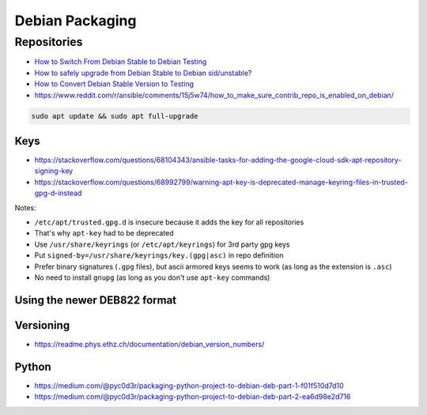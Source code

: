 
================
Debian Packaging
================

Repositories
############
* `How to Switch From Debian Stable to Debian Testing <https://www.makeuseof.com/switch-from-debian-stable-to-testing/>`_
* `How to safely upgrade from Debian Stable to Debian sid/unstable? <https://www.reddit.com/r/debian/comments/d2si9u/how_to_safely_upgrade_from_debian_stable_to/>`_
* `How to Convert Debian Stable Version to Testing <https://www.debugpoint.com/debian-stable-to-testing/>`_
* https://www.reddit.com/r/ansible/comments/15j5w74/how_to_make_sure_contrib_repo_is_enabled_on_debian/

.. code-block:: text
   :caption: /etc/apt/sources.list

   deb     http://deb.debian.org/debian/              sid               main contrib non-free non-free-firmware
   deb-src http://deb.debian.org/debian/              sid               main contrib non-free non-free-firmware
   deb     http://security.debian.org/debian-security bookworm-security main contrib non-free non-free-firmware
   deb-src http://security.debian.org/debian-security bookworm-security main contrib non-free non-free-firmware
   deb     http://deb.debian.org/debian/              bookworm-updates  main contrib non-free non-free-firmware
   deb-src http://deb.debian.org/debian/              bookworm-updates  main contrib non-free non-free-firmware

.. code-block:: sh

   sudo apt update && sudo apt full-upgrade

Keys
====
* https://stackoverflow.com/questions/68104343/ansible-tasks-for-adding-the-google-cloud-sdk-apt-repository-signing-key
* https://stackoverflow.com/questions/68992799/warning-apt-key-is-deprecated-manage-keyring-files-in-trusted-gpg-d-instead

Notes:

* ``/etc/apt/trusted.gpg.d`` is insecure because it adds the key for all repositories
* That's why ``apt-key`` had to be deprecated
* Use ``/usr/share/keyrings`` (or ``/etc/apt/keyrings``) for 3rd party gpg keys
* Put ``signed-by=/usr/share/keyrings/key.(gpg|asc)`` in repo definition
* Prefer binary signatures (``.gpg`` files),
  but ascii armored keys seems to work (as long as the extension is ``.asc``)
* No need to install ``gnupg`` (as long as you don't use ``apt-key`` commands)

Using the newer DEB822 format
=============================

Versioning
==========
* https://readme.phys.ethz.ch/documentation/debian_version_numbers/

Python
======
* https://medium.com/@pyc0d3r/packaging-python-project-to-debian-deb-part-1-f01f510d7d10
* https://medium.com/@pyc0d3r/packaging-python-project-to-debian-deb-part-2-ea6d98e2d716
